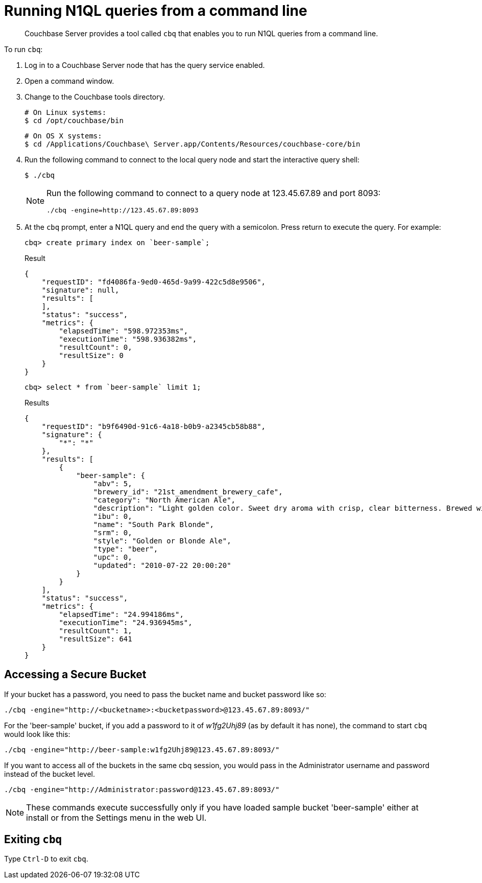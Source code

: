 = Running N1QL queries from a command line
:page-topic-type: concept

[abstract]
Couchbase Server provides a tool called [.cmd]`cbq` that enables you to run N1QL queries from a command line.

To run [.cmd]`cbq`:

. Log in to a Couchbase Server node that has the query service enabled.
. Open a command window.
. Change to the Couchbase tools directory.
+
----
# On Linux systems:
$ cd /opt/couchbase/bin
----
+
----
# On OS X systems:
$ cd /Applications/Couchbase\ Server.app/Contents/Resources/couchbase-core/bin
----

. Run the following command to connect to the local query node and start the interactive query shell:

 $ ./cbq
+
[NOTE]
====
Run the following command to connect to a query node at 123.45.67.89 and port 8093:

----
./cbq -engine=http://123.45.67.89:8093
----
====

. At the [.cmd]`cbq` prompt, enter a N1QL query and end the query with a semicolon.
Press return to execute the query.
For example:
+
----
cbq> create primary index on `beer-sample`;
----
+
.Result
----
{
    "requestID": "fd4086fa-9ed0-465d-9a99-422c5d8e9506",
    "signature": null,
    "results": [
    ],
    "status": "success",
    "metrics": {
        "elapsedTime": "598.972353ms",
        "executionTime": "598.936382ms",
        "resultCount": 0,
        "resultSize": 0
    }
}
----
+
----
cbq> select * from `beer-sample` limit 1;
----
+
.Results
----
{
    "requestID": "b9f6490d-91c6-4a18-b0b9-a2345cb58b88",
    "signature": {
        "*": "*"
    },
    "results": [
        {
            "beer-sample": {
                "abv": 5,
                "brewery_id": "21st_amendment_brewery_cafe",
                "category": "North American Ale",
                "description": "Light golden color. Sweet dry aroma with crisp, clear bitterness. Brewed with imported German hops.The perfect beer to have when you'd like to have more than one.",
                "ibu": 0,
                "name": "South Park Blonde",
                "srm": 0,
                "style": "Golden or Blonde Ale",
                "type": "beer",
                "upc": 0,
                "updated": "2010-07-22 20:00:20"
            }
        }
    ],
    "status": "success",
    "metrics": {
        "elapsedTime": "24.994186ms",
        "executionTime": "24.936945ms",
        "resultCount": 1,
        "resultSize": 641
    }
}
----

== Accessing a Secure Bucket

If your bucket has a password, you need to pass the bucket name and bucket password like so:

----
./cbq -engine="http://<bucketname>:<bucketpassword>@123.45.67.89:8093/"
----

For the 'beer-sample' bucket, if you add a password to it of _w1fg2Uhj89_ (as by default it has none), the command to start [.cmd]`cbq` would look like this:

----
./cbq -engine="http://beer-sample:w1fg2Uhj89@123.45.67.89:8093/"
----

If you want to access all of the buckets in the same cbq session, you would pass in the Administrator username and password instead of the bucket level.

----
./cbq -engine="http://Administrator:password@123.45.67.89:8093/"
----

NOTE: These commands execute successfully only if you have loaded sample bucket 'beer-sample' either at install or from the Settings menu in the web UI.

== Exiting [.cmd]`cbq`

Type [.in]`Ctrl-D` to exit [.cmd]`cbq`.
